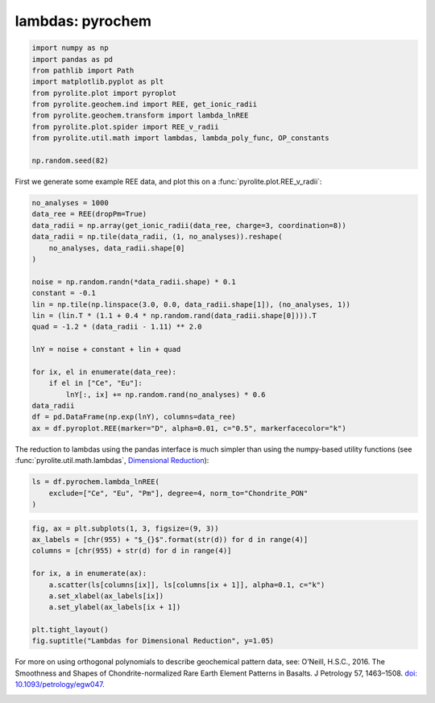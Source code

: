 .. rst-class:: sphx-glr-example-title

.. _sphx_glr_examples_geochem_lambdas_pyrochem.py:


lambdas: pyrochem
===================


.. code-block:: default

    import numpy as np
    import pandas as pd
    from pathlib import Path
    import matplotlib.pyplot as plt
    from pyrolite.plot import pyroplot
    from pyrolite.geochem.ind import REE, get_ionic_radii
    from pyrolite.geochem.transform import lambda_lnREE
    from pyrolite.plot.spider import REE_v_radii
    from pyrolite.util.math import lambdas, lambda_poly_func, OP_constants

    np.random.seed(82)







First we generate some example REE data, and plot this on a
:func:`pyrolite.plot.REE_v_radii`:



.. code-block:: default

    no_analyses = 1000
    data_ree = REE(dropPm=True)
    data_radii = np.array(get_ionic_radii(data_ree, charge=3, coordination=8))
    data_radii = np.tile(data_radii, (1, no_analyses)).reshape(
        no_analyses, data_radii.shape[0]
    )

    noise = np.random.randn(*data_radii.shape) * 0.1
    constant = -0.1
    lin = np.tile(np.linspace(3.0, 0.0, data_radii.shape[1]), (no_analyses, 1))
    lin = (lin.T * (1.1 + 0.4 * np.random.rand(data_radii.shape[0]))).T
    quad = -1.2 * (data_radii - 1.11) ** 2.0

    lnY = noise + constant + lin + quad

    for ix, el in enumerate(data_ree):
        if el in ["Ce", "Eu"]:
            lnY[:, ix] += np.random.rand(no_analyses) * 0.6
    data_radii
    df = pd.DataFrame(np.exp(lnY), columns=data_ree)
    ax = df.pyroplot.REE(marker="D", alpha=0.01, c="0.5", markerfacecolor="k")




.. rst-class:: sphx-glr-script-out

 Out:

 .. code-block:: none

    C:\ProgramData\Anaconda3_64\lib\site-packages\pandas\core\indexing.py:1494: FutureWarning: 
    Passing list-likes to .loc or [] with any missing label will raise
    KeyError in the future, you can use .reindex() as an alternative.

    See the documentation here:
    https://pandas.pydata.org/pandas-docs/stable/indexing.html#deprecate-loc-reindex-listlike
      return self._getitem_tuple(key)




The reduction to lambdas using the pandas interface is much simpler than using the
numpy-based utility functions (see :func:`pyrolite.util.math.lambdas`,
`Dimensional Reduction <lambdadimreduction.html>`__):



.. code-block:: default

    ls = df.pyrochem.lambda_lnREE(
        exclude=["Ce", "Eu", "Pm"], degree=4, norm_to="Chondrite_PON"
    )








.. code-block:: default

    fig, ax = plt.subplots(1, 3, figsize=(9, 3))
    ax_labels = [chr(955) + "$_{}$".format(str(d)) for d in range(4)]
    columns = [chr(955) + str(d) for d in range(4)]

    for ix, a in enumerate(ax):
        a.scatter(ls[columns[ix]], ls[columns[ix + 1]], alpha=0.1, c="k")
        a.set_xlabel(ax_labels[ix])
        a.set_ylabel(ax_labels[ix + 1])

    plt.tight_layout()
    fig.suptitle("Lambdas for Dimensional Reduction", y=1.05)



.. image:: /examples/geochem/images/sphx_glr_lambdas_pyrochem_001.png
    :class: sphx-glr-single-img


.. rst-class:: sphx-glr-script-out

 Out:

 .. code-block:: none


    Text(0.5, 1.05, 'Lambdas for Dimensional Reduction')



For more on using orthogonal polynomials to describe geochemical pattern data, see:
O’Neill, H.S.C., 2016. The Smoothness and Shapes of Chondrite-normalized Rare Earth
Element Patterns in Basalts. J Petrology 57, 1463–1508.
`doi: 10.1093/petrology/egw047 <https://doi.org/10.1093/petrology/egw047>`__.

.. seealso::

  Examples:
    `Visualising Orthogonal Polynomials <lambdavis.html>`__,
    `Dimensional Reduction <lambdadimreduction.html>`__,
    `REE Radii Plot <../plotting/REE_v_radii.html>`__


.. rst-class:: sphx-glr-timing

   **Total running time of the script:** ( 0 minutes  16.014 seconds)


.. _sphx_glr_download_examples_geochem_lambdas_pyrochem.py:


.. only :: html

 .. container:: sphx-glr-footer
    :class: sphx-glr-footer-example


  .. container:: binder-badge

    .. image:: https://mybinder.org/badge_logo.svg
      :target: https://mybinder.org/v2/gh/morganjwilliams/pyrolite/develop?filepath=docs/source/examples/geochem/lambdas_pyrochem.ipynb
      :width: 150 px


  .. container:: sphx-glr-download

     :download:`Download Python source code: lambdas_pyrochem.py <lambdas_pyrochem.py>`



  .. container:: sphx-glr-download

     :download:`Download Jupyter notebook: lambdas_pyrochem.ipynb <lambdas_pyrochem.ipynb>`


.. only:: html

 .. rst-class:: sphx-glr-signature

    `Gallery generated by Sphinx-Gallery <https://sphinx-gallery.github.io>`_
